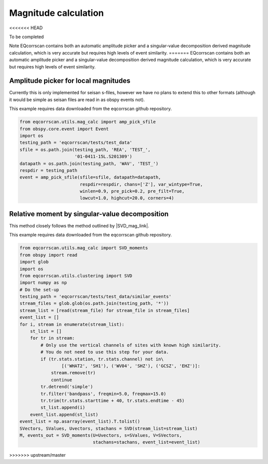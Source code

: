 Magnitude calculation
=====================
<<<<<<< HEAD

To be completed

Note EQcorrscan contains both an automatic amplitude picker and a
singular-value decomposition derived magnitude calculation, which
is very accurate but requires high levels of event similarity.
=======
EQcorrscan contains both an automatic amplitude picker and a
singular-value decomposition derived magnitude calculation, which
is very accurate but requires high levels of event similarity.

Amplitude picker for local magnitudes
-------------------------------------

Currently this is only implemented for seisan s-files, however we have no plans
to extend this to other formats (although it would be simple as seisan files
are read in as obspy events not).

This example requires data downloaded from the eqcorrscan github repository.

.. code-block:: python

    from eqcorrscan.utils.mag_calc import amp_pick_sfile
    from obspy.core.event import Event
    import os
    testing_path = 'eqcorrscan/tests/test_data'
    sfile = os.path.join(testing_path, 'REA', 'TEST_',
                         '01-0411-15L.S201309')
    datapath = os.path.join(testing_path, 'WAV', 'TEST_')
    respdir = testing_path
    event = amp_pick_sfile(sfile=sfile, datapath=datapath,
                           respdir=respdir, chans=['Z'], var_wintype=True,
                           winlen=0.9, pre_pick=0.2, pre_filt=True,
                           lowcut=1.0, highcut=20.0, corners=4)

Relative moment by singular-value decomposition
-----------------------------------------------

This method closely follows the method outlined by |SVD_mag_link|.

.. |SVD_mag_link| raw:: html

    <a href="http://www.bssaonline.org/content/100/5A/1952.short" target="_blank">Rubinstein & Ellsworth 2010</a>

This example requires data downloaded from the eqcorrscan github repository.

.. code-block:: python

    from eqcorrscan.utils.mag_calc import SVD_moments
    from obspy import read
    import glob
    import os
    from eqcorrscan.utils.clustering import SVD
    import numpy as np
    # Do the set-up
    testing_path = 'eqcorrscan/tests/test_data/similar_events'
    stream_files = glob.glob(os.path.join(testing_path, '*'))
    stream_list = [read(stream_file) for stream_file in stream_files]
    event_list = []
    for i, stream in enumerate(stream_list):
        st_list = []
        for tr in stream:
            # Only use the vertical channels of sites with known high similarity.
            # You do not need to use this step for your data.
            if (tr.stats.station, tr.stats.channel) not in\
                    [('WHAT2', 'SH1'), ('WV04', 'SHZ'), ('GCSZ', 'EHZ')]:
                stream.remove(tr)
                continue
            tr.detrend('simple')
            tr.filter('bandpass', freqmin=5.0, freqmax=15.0)
            tr.trim(tr.stats.starttime + 40, tr.stats.endtime - 45)
            st_list.append(i)
        event_list.append(st_list)
    event_list = np.asarray(event_list).T.tolist()
    SVectors, SValues, Uvectors, stachans = SVD(stream_list=stream_list)
    M, events_out = SVD_moments(U=Uvectors, s=SValues, V=SVectors,
                                stachans=stachans, event_list=event_list)
>>>>>>> upstream/master
